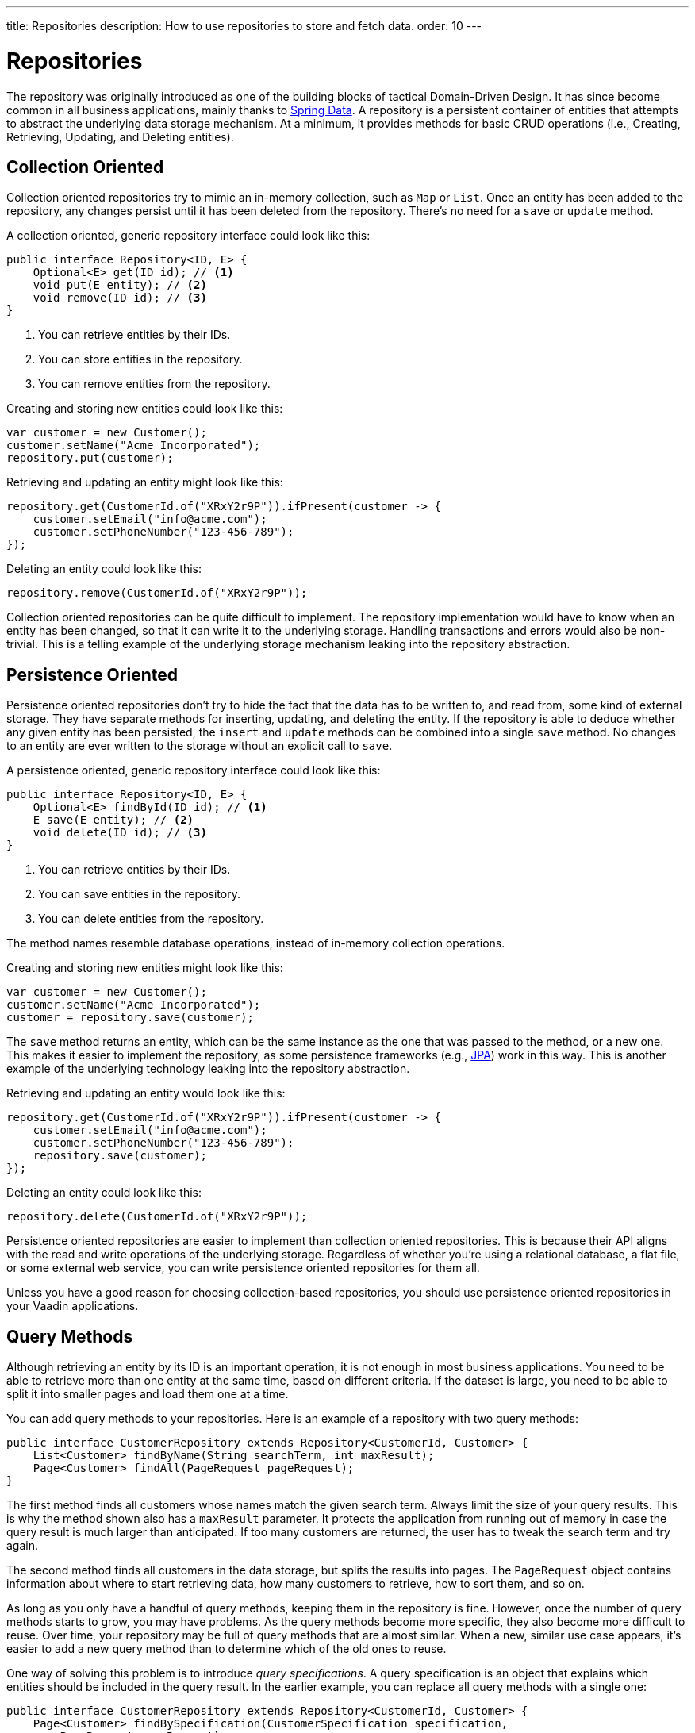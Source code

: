 ---
title: Repositories
description: How to use repositories to store and fetch data.
order: 10
---


= Repositories

The repository was originally introduced as one of the building blocks of tactical Domain-Driven Design. It has since become common in all business applications, mainly thanks to https://spring.io/projects/spring-data[Spring Data]. A repository is a persistent container of entities that attempts to abstract the underlying data storage mechanism. At a minimum, it provides methods for basic CRUD operations (i.e., Creating, Retrieving, Updating, and Deleting entities).


== Collection Oriented

Collection oriented repositories try to mimic an in-memory collection, such as `Map` or `List`. Once an entity has been added to the repository, any changes persist until it has been deleted from the repository. There's no need for a `save` or `update` method.

A collection oriented, generic repository interface could look like this:

[source,java]
----
public interface Repository<ID, E> {
    Optional<E> get(ID id); // <1>
    void put(E entity); // <2>
    void remove(ID id); // <3>
}
----
<1> You can retrieve entities by their IDs.
<2> You can store entities in the repository.
<3> You can remove entities from the repository.

Creating and storing new entities could look like this:

[source,java]
----
var customer = new Customer();
customer.setName("Acme Incorporated");
repository.put(customer);
----

Retrieving and updating an entity might look like this:

[source,java]
----
repository.get(CustomerId.of("XRxY2r9P")).ifPresent(customer -> {
    customer.setEmail("info@acme.com");
    customer.setPhoneNumber("123-456-789");
});
----

Deleting an entity could look like this:

[source,java]
----
repository.remove(CustomerId.of("XRxY2r9P"));
----

Collection oriented repositories can be quite difficult to implement. The repository implementation would have to know when an entity has been changed, so that it can write it to the underlying storage. Handling transactions and errors would also be non-trivial. This is a telling example of the underlying storage mechanism leaking into the repository abstraction.


== Persistence Oriented

Persistence oriented repositories don't try to hide the fact that the data has to be written to, and read from, some kind of external storage. They have separate methods for inserting, updating, and deleting the entity. If the repository is able to deduce whether any given entity has been persisted, the `insert` and `update` methods can be combined into a single `save` method. No changes to an entity are ever written to the storage without an explicit call to `save`.

A persistence oriented, generic repository interface could look like this:

[source,java]
----
public interface Repository<ID, E> {
    Optional<E> findById(ID id); // <1>
    E save(E entity); // <2>
    void delete(ID id); // <3>
}
----
<1> You can retrieve entities by their IDs.
<2> You can save entities in the repository.
<3> You can delete entities from the repository.

The method names resemble database operations, instead of in-memory collection operations.

Creating and storing new entities might look like this:

[source,java]
----
var customer = new Customer();
customer.setName("Acme Incorporated");
customer = repository.save(customer);
----

The `save` method returns an entity, which can be the same instance as the one that was passed to the method, or a new one. This makes it easier to implement the repository, as some persistence frameworks (e.g., <<jpa#,JPA>>) work in this way. This is another example of the underlying technology leaking into the repository abstraction.

Retrieving and updating an entity would look like this:

[source,java]
----
repository.get(CustomerId.of("XRxY2r9P")).ifPresent(customer -> {
    customer.setEmail("info@acme.com");
    customer.setPhoneNumber("123-456-789");
    repository.save(customer);
});
----

Deleting an entity could look like this:

[source,java]
----
repository.delete(CustomerId.of("XRxY2r9P"));
----

Persistence oriented repositories are easier to implement than collection oriented repositories. This is because their API aligns with the read and write operations of the underlying storage. Regardless of whether you're using a relational database, a flat file, or some external web service, you can write persistence oriented repositories for them all.

Unless you have a good reason for choosing collection-based repositories, you should use persistence oriented repositories in your Vaadin applications.


== Query Methods

Although retrieving an entity by its ID is an important operation, it is not enough in most business applications. You need to be able to retrieve more than one entity at the same time, based on different criteria. If the dataset is large, you need to be able to split it into smaller pages and load them one at a time.

You can add query methods to your repositories. Here is an example of a repository with two query methods:

[source,java]
----
public interface CustomerRepository extends Repository<CustomerId, Customer> {
    List<Customer> findByName(String searchTerm, int maxResult);
    Page<Customer> findAll(PageRequest pageRequest);
}
----

The first method finds all customers whose names match the given search term. Always limit the size of your query results. This is why the method shown also has a `maxResult` parameter. It protects the application from running out of memory in case the query result is much larger than anticipated. If too many customers are returned, the user has to tweak the search term and try again.

The second method finds all customers in the data storage, but splits the results into pages. The `PageRequest` object contains information about where to start retrieving data, how many customers to retrieve, how to sort them, and so on.

As long as you only have a handful of query methods, keeping them in the repository is fine. However, once the number of query methods starts to grow, you may have problems. As the query methods become more specific, they also become more difficult to reuse. Over time, your repository may be full of query methods that are almost similar. When a new, similar use case appears, it's easier to add a new query method than to determine which of the old ones to reuse.

One way of solving this problem is to introduce _query specifications_. A query specification is an object that explains which entities should be included in the query result. In the earlier example, you can replace all query methods with a single one:

[source,java]
----
public interface CustomerRepository extends Repository<CustomerId, Customer> {
    Page<Customer> findBySpecification(CustomerSpecification specification,
        PageRequest pageRequest);
}
----

You would then use the query method like this:

[source,java]
----
var result = customerRepository.findBySpecification(
    CustomerSpecification.nameEquals("ACME")
        .and(CustomerSpecification.countryEquals(Country.US)
            .or(CustomerSpecification.countryEquals(Country.FI))
        ),
    PageRequest.ofSize(10)
);
...
----

This query method would return the first ten customers whose names match the "ACME" query string and who are located in either the U.S. or Finland.

The challenge with this approach is that it's difficult to build specification objects that aren't coupled to the technology used to implement the repository. However, most business applications don't change their databases, nor do they have to support multiple repository implementations. Since the repositories are already a leaky abstraction, you can customize the specifications implementation to make things easier.

You'll find examples of how to implement specification queries on the <<jpa#,JPA>> and <<jooq#,jOOQ>> documentation pages.


== Query Classes

Query specifications are useful when you're interested in fetching whole entities. However, you often may need to write queries that only include a small part of the entity. For example, if you're building a customer list view that only shows the customers' names and email addresses, there is no point in fetching the complete Customer-entity. The repository now looks like this:

[source,java]
----
public interface CustomerRepository extends Repository<CustomerId, Customer> {
    Page<Customer> findBySpecification(CustomerSpecification specification,
        PageRequest pageRequest);

// tag::snippet[]
    Page<CustomerListItem> findListItemsBySpecification(
        CustomerSpecification specification,
        PageRequest pageRequest);

    record CustomerListItem(CustomerId id, String name, EmailAddress email) {}
// end::snippet[]
}
----

Again, if you only have a handful of these queries, you can add them to the repository interface. However, if you have many different views, and every view needs its own query, the repository interface again risks becoming unstructured and difficult to maintain.

To address this issue, you should move all query methods that don't return entities to their own query classes. After moving the query method from the example above to its own class, you get something like this:

[source,java]
----
public interface CustomerListQuery {
    Page<CustomerListItem> findBySpecification(
        CustomerSpecification specification,
        PageRequest pageRequest);

    public record CustomerListItem(CustomerId id, String name, EmailAddress email) {}
}
----

Queries read from the same data source as the repositories. You can create as many query classes as you need without cluttering your repositories.

The queries don't have to be tied to a particular entity. Summary views, for example, often need complex queries that join data from different types of entities. Putting queries like that in repositories can be difficult. Either you can't find a single repository that seems like a good candidate, or you have multiple candidates from which to choose. Creating a separate query class solves this problem.

// TODO Add link to using CQRS in Vaadin app, when that page has been written sometime in the future.

== Implementations

section_outline::[]
